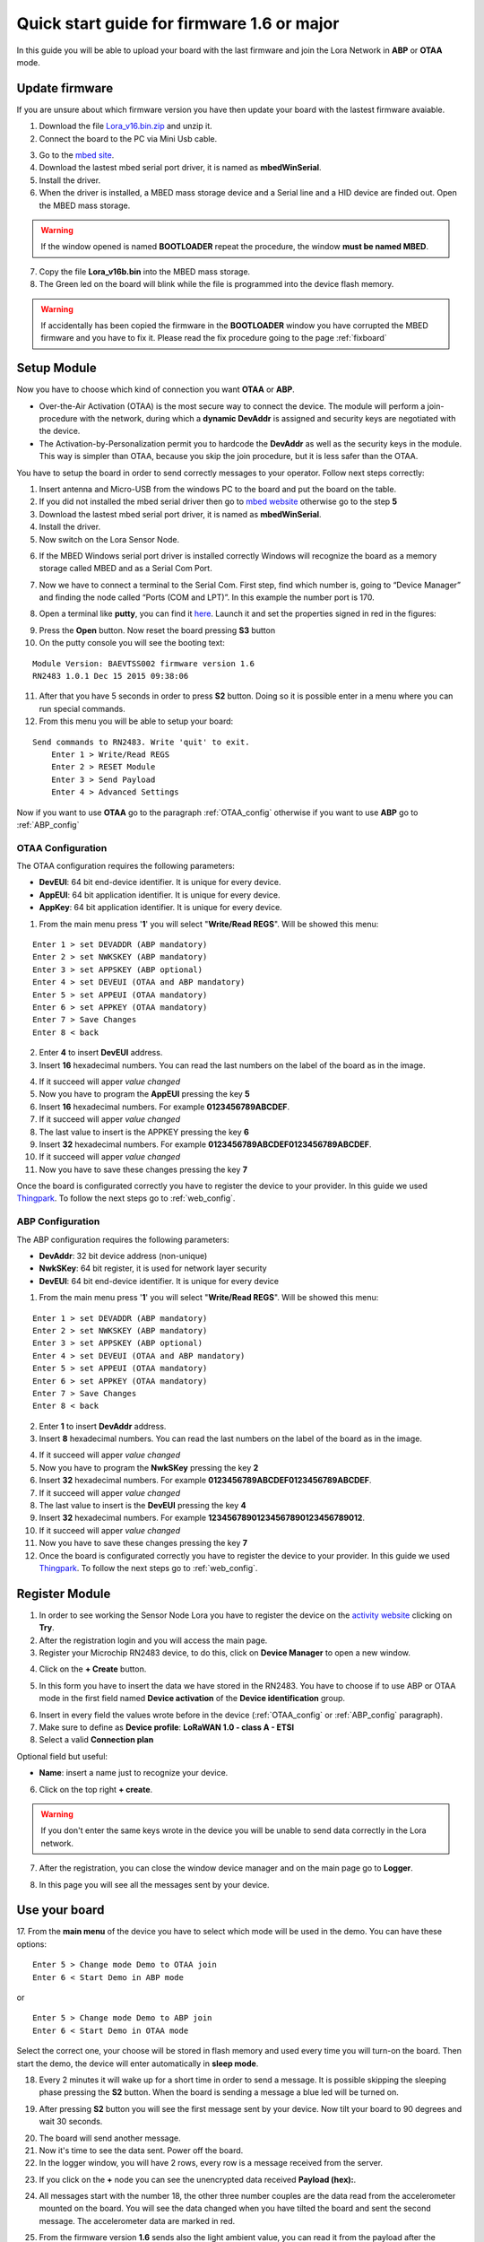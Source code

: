 .. index:: qs1.6

.. _quick16:

Quick start guide for firmware 1.6 or major
-------------------------------------------

In this guide you will be able to upload your board with the last firmware and join the Lora Network in **ABP** or **OTAA** mode.

Update firmware
***************

If you are unsure about which firmware version you have then update your board with the lastest firmware avaiable.

1. Download the file `Lora_v16.bin.zip <http://downloads.architechboards.com/doc/BAEVTSS002_BAEVTSS003/revB/Lora_v16.bin.zip>`_ and unzip it.

2. Connect the board to the PC via Mini Usb cable.

.. image:: _static/board_usb.jpg

3. Go to the `mbed site <https://developer.mbed.org/handbook/Windows-serial-configuration>`_.

4. Download the lastest mbed serial port driver, it is named as **mbedWinSerial**.

5. Install the driver.

6. When the driver is installed, a MBED mass storage device and a Serial line and a HID device are finded out. Open the MBED mass storage.

.. image:: _static/mbed_open.jpg

.. warning::

  If the window opened is named **BOOTLOADER** repeat the procedure, the window **must be named MBED**.

7. Copy the file **Lora_v16b.bin** into the MBED mass storage.

8. The Green led on the board will blink while the file is programmed into the device flash memory.

.. warning::

  If accidentally has been copied the firmware in the **BOOTLOADER** window you have corrupted the MBED firmware and you have to fix it. Please read the fix procedure going to the page :ref:`fixboard`

Setup Module
************

Now you have to choose which kind of connection you want **OTAA** or **ABP**. 

* Over-the-Air Activation (OTAA) is the most secure way to connect the device. The module will perform a join-procedure with the network, during which a **dynamic DevAddr** is assigned and security keys are negotiated with the device.

* The Activation-by-Personalization permit you to hardcode the **DevAddr** as well as the security keys in the module. This way is simpler than OTAA, because you skip the join procedure, but it is less safer than the OTAA.

You have to setup the board in order to send correctly messages to your operator. Follow next steps correctly:

1. Insert antenna and Micro-USB from the windows PC to the board and put the board on the table.

2. If you did not installed the mbed serial driver then go to `mbed website <https://developer.mbed.org/handbook/Windows-serial-configuration>`_ otherwise go to the step **5**

3. Download the lastest mbed serial port driver, it is named as **mbedWinSerial**.

4. Install the driver.

5. Now switch on the Lora Sensor Node.

.. image:: _static/board_switch.jpg

6. If the MBED Windows serial port driver is installed correctly Windows will recognize the board as a memory storage called MBED and as a Serial Com Port.

.. image:: _static/storage_mbed.jpg

7. Now we have to connect a terminal to the Serial Com. First step, find which number is, going to “Device Manager” and finding the node called “Ports (COM and LPT)”. In this example the number port is 170.

.. image:: _static/device_manager.jpg

8. Open a terminal like **putty**, you can find it `here <https://the.earth.li/~sgtatham/putty/latest/x86/putty.exe>`_. Launch it and set the properties signed in red in the figures:

.. image:: _static/putty_session.jpg

.. image:: _static/putty_serial.jpg

9. Press the **Open** button. Now reset the board pressing **S3** button 

10. On the putty console you will see the booting text:

::

    Module Version: BAEVTSS002 firmware version 1.6
    RN2483 1.0.1 Dec 15 2015 09:38:06

11. After that you have 5 seconds in order to press **S2** button. Doing so it is possible enter in a menu where you can run special commands.

12. From this menu you will be able to setup your board:

::

    Send commands to RN2483. Write 'quit' to exit.
	Enter 1 > Write/Read REGS
	Enter 2 > RESET Module
	Enter 3 > Send Payload
	Enter 4 > Advanced Settings


Now if you want to use **OTAA** go to the paragraph :ref:`OTAA_config` otherwise if you want to use **ABP** go to :ref:`ABP_config`

.. _OTAA_config:

OTAA Configuration
==================

The OTAA configuration requires the following parameters:

- **DevEUI**: 64 bit end-device identifier. It is unique for every device.
- **AppEUI**: 64 bit application identifier. It is unique for every device.
- **AppKey**: 64 bit application identifier. It is unique for every device.

1. From the main menu press '**1**' you will select "**Write/Read REGS**". Will be showed this menu:

::

    Enter 1 > set DEVADDR (ABP mandatory)
    Enter 2 > set NWKSKEY (ABP mandatory)
    Enter 3 > set APPSKEY (ABP optional)
    Enter 4 > set DEVEUI (OTAA and ABP mandatory)
    Enter 5 > set APPEUI (OTAA mandatory)
    Enter 6 > set APPKEY (OTAA mandatory)
    Enter 7 > Save Changes
    Enter 8 < back

2. Enter **4** to insert **DevEUI** address.

3. Insert **16** hexadecimal numbers. You can read the last numbers on the label of the board as in the image.

.. image:: _static/euid_label.jpg

4. If it succeed will apper *value changed*

5. Now you have to program the **AppEUI** pressing the key **5**

6. Insert **16** hexadecimal numbers. For example **0123456789ABCDEF**.

7. If it succeed will apper *value changed*

8. The last value to insert is the APPKEY pressing the key **6**

9. Insert **32** hexadecimal numbers. For example **0123456789ABCDEF0123456789ABCDEF**.

10. If it succeed will apper *value changed*

11. Now you have to save these changes pressing the key **7**

Once the board is configurated correctly you have to register the device to your provider. In this guide we used `Thingpark <https://www.thingpark.com>`_. To follow the next steps go to :ref:`web_config`.

.. _ABP_config:

ABP Configuration
=================

The ABP configuration requires the following parameters:

- **DevAddr**: 32 bit device address (non-unique)
- **NwkSKey**: 64 bit register, it is used for network layer security
- **DevEUI**: 64 bit end-device identifier. It is unique for every device

1. From the main menu press '**1**' you will select "**Write/Read REGS**". Will be showed this menu:

::

    Enter 1 > set DEVADDR (ABP mandatory)
    Enter 2 > set NWKSKEY (ABP mandatory)
    Enter 3 > set APPSKEY (ABP optional)
    Enter 4 > set DEVEUI (OTAA and ABP mandatory)
    Enter 5 > set APPEUI (OTAA mandatory)
    Enter 6 > set APPKEY (OTAA mandatory)
    Enter 7 > Save Changes
    Enter 8 < back

2. Enter **1** to insert **DevAddr** address.

3. Insert **8** hexadecimal numbers. You can read the last numbers on the label of the board as in the image.

.. image:: _static/euid_label.jpg

4. If it succeed will apper *value changed*

5. Now you have to program the **NwkSKey** pressing the key **2**

6. Insert **32** hexadecimal numbers. For example **0123456789ABCDEF0123456789ABCDEF**.

7. If it succeed will apper *value changed*

8. The last value to insert is the **DevEUI** pressing the key **4**

9. Insert **32** hexadecimal numbers. For example **12345678901234567890123456789012**.

10. If it succeed will apper *value changed*

11. Now you have to save these changes pressing the key **7**

12. Once the board is configurated correctly you have to register the device to your provider. In this guide we used `Thingpark <https://www.thingpark.com>`_. To follow the next steps go to :ref:`web_config`.

.. _web_config:

Register Module
***************

1. In order to see working the Sensor Node Lora you have to register the device on the `activity website <https://partners.thingpark.com/>`_ clicking on **Try**. 

2. After the registration login and you will access the main page.

3. Register your Microchip RN2483 device, to do this, click on **Device Manager** to open a new window.

.. image:: _static/actility_device_manager.jpg

4. Click on the **+ Create** button.

.. image:: _static/actility_create.jpg

5. In this form you have to insert the data we have stored in the RN2483. You have to choose if to use ABP or OTAA mode in the first field named **Device activation** of the **Device identification** group.

.. image:: _static/actility_device_activation.jpg

6. Insert in every field the values wrote before in the device (:ref:`OTAA_config` or :ref:`ABP_config` paragraph).

7. Make sure to define as **Device profile**: **LoRaWAN 1.0 - class A - ETSI**

8. Select a valid **Connection plan**

Optional field but useful:

- **Name**: insert a name just to recognize your device.

6. Click on the top right **+ create**.

.. warning::

    If you don't enter the same keys wrote in the device you will be unable to send data correctly in the Lora network.

7. After the registration, you can close the window device manager and on the main page go to **Logger**.

.. image:: _static/actility_logger.jpg

8. In this page you will see all the messages sent by your device.

Use your board
**************

17. From the **main menu** of the device you have to select which mode will be used in the demo.
You can have these options:

::

    Enter 5 > Change mode Demo to OTAA join
    Enter 6 < Start Demo in ABP mode

or

::

    Enter 5 > Change mode Demo to ABP join
    Enter 6 < Start Demo in OTAA mode


Select the correct one, your choose will be stored in flash memory and used every time you will turn-on the board.
Then start the demo, the device will enter automatically in **sleep mode**.

18. Every 2 minutes it will wake up for a short time in order to send a message. It is possible skipping the sleeping phase pressing the **S2** button. When the board is sending a message a blue led will be turned on.

.. image:: _static/board_s2.jpg

19. After pressing **S2** button you will see the first message sent by your device. Now tilt your board to 90 degrees and wait 30 seconds.

.. image:: _static/board_tilt.jpg

20. The board will send another message. 

21. Now it's time to see the data sent. Power off the board. 

22. In the logger window, you will have 2 rows, every row is a message received from the server.

.. image:: _static/actility_logger_messages.jpg

23. If you click on the **+** node you can see the unencrypted data received **Payload (hex):**. 

.. image:: _static/actility_logger_messages2.jpg

24. All messages start with the number 18, the other three number couples are the data read from the accelerometer mounted on the board. You will see the data changed when you have tilted the board and sent the second message. The accelerometer data are marked in red.

.. image:: _static/actility_logger3.jpg

25. From the firmware version **1.6** sends also the light ambient value, you can read it from the payload after the number 48. In the following figure it is marked with a red line.

.. image:: _static/actility_logger4.jpg

The dark will be rappresented with a low number and a strong light with a high number.

LEDs functionality
******************

The board has four LEDs:

.. image:: _static/board_leds.jpg

+---------+-----------+-----------------+
| **LED** | **Color** | **Brief Note**  |
+---------+-----------+-----------------+
| **1**   | Blue      | RN2483 GPIO_12  |
+---------+-----------+-----------------+
| **2**   | Red       | RN2483 GPIO_13  |
+---------+-----------+-----------------+
| **3**   | ---       | not fitted      |
+---------+-----------+-----------------+
| **4**   | Green     | OpenSDA & MBED  |
+---------+-----------+-----------------+
| **5**   | Blue      | Firmware status |
+---------+-----------+-----------------+

- **LED1** & **LED2** are connected directly via RN2483 GPIOs. By default, they are turned ON during Power-On and on Reset status of the RN2483. After that the firmware sends commands to the RN2483 in order to turn OFF the LEDs. The purpose is to save battery life.

- **LED4** when the Mini-USB cable is connected the led will be turned ON.

- **LED5** is turned ON when the KL26Z is running sending a message over Lora network. It is turned OFF during the deepsleep phase.

